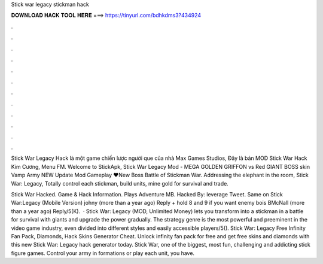 Stick war legacy stickman hack



𝐃𝐎𝐖𝐍𝐋𝐎𝐀𝐃 𝐇𝐀𝐂𝐊 𝐓𝐎𝐎𝐋 𝐇𝐄𝐑𝐄 ===> https://tinyurl.com/bdhkdms3?434924



.



.



.



.



.



.



.



.



.



.



.



.

Stick War Legacy Hack là một game chiến lược người que của nhà Max Games Studios, Đây là bản MOD Stick War Hack Kim Cương, Menu FM. Welcome to StickApk, Stick War Legacy Mod - MEGA GOLDEN GRIFFON vs Red GIANT BOSS skin Vamp Army NEW Update Mod Gameplay ❤️New Boss Battle of Stickman War. Addressing the elephant in the room, Stick War: Legacy, Totally control each stickman, build units, mine gold for survival and trade.

Stick War Hacked. Game & Hack Information. Plays Adventure MB. Hacked By: leverage Tweet. Same on Stick War:Legacy (Mobile Version) johny (more than a year ago) Reply + hold 8 and 9 if you want enemy bois BMcNall (more than a year ago) Reply/5(K).  · Stick War: Legacy (MOD, Unlimited Money) lets you transform into a stickman in a battle for survival with giants and upgrade the power gradually. The strategy genre is the most powerful and preeminent in the video game industry, even divided into different styles and easily accessible players/5(). Stick War: Legacy Free Infinity Fan Pack, Diamonds, Hack Skins Generator Cheat. Unlock infinity fan pack for free and get free skins and diamonds with this new Stick War: Legacy hack generator today. Stick War, one of the biggest, most fun, challenging and addicting stick figure games. Control your army in formations or play each unit, you have.
